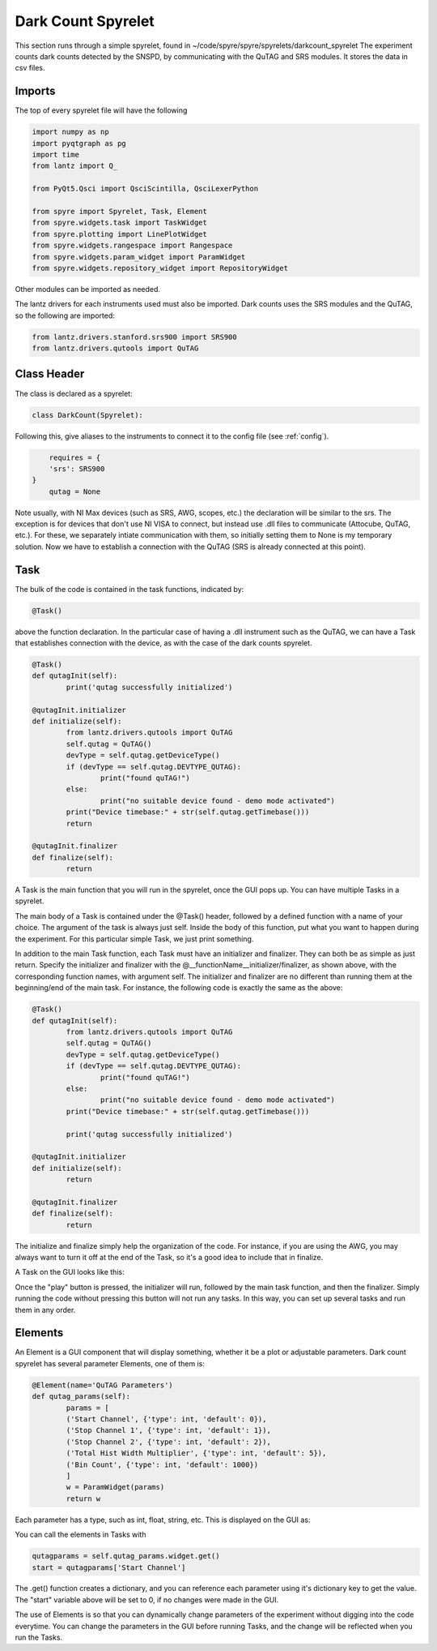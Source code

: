 Dark Count Spyrelet
===================

This section runs through a simple spyrelet, found in ~/code/spyre/spyre/spyrelets/darkcount_spyrelet
The experiment counts dark counts detected by the SNSPD, by communicating with the QuTAG and SRS modules.
It stores the data in csv files.

Imports
^^^^^^^^
The top of every spyrelet file will have the following

.. code-block:: python

	import numpy as np
	import pyqtgraph as pg
	import time
	from lantz import Q_

	from PyQt5.Qsci import QsciScintilla, QsciLexerPython

	from spyre import Spyrelet, Task, Element
	from spyre.widgets.task import TaskWidget
	from spyre.plotting import LinePlotWidget
	from spyre.widgets.rangespace import Rangespace
	from spyre.widgets.param_widget import ParamWidget
	from spyre.widgets.repository_widget import RepositoryWidget

Other modules can be imported as needed.

The lantz drivers for each instruments used must also be imported. Dark counts uses the SRS modules and the QuTAG, so the following are imported:

.. code-block:: python

	from lantz.drivers.stanford.srs900 import SRS900
	from lantz.drivers.qutools import QuTAG


Class Header
^^^^^^^^^^^^
The class is declared as a spyrelet:

.. code-block:: python

	class DarkCount(Spyrelet):

Following this, give aliases to the instruments to connect it to the config file (see :ref:`config`).

.. code-block:: python

	requires = {
    	'srs': SRS900
    }
	qutag = None

Note usually, with NI Max devices (such as SRS, AWG, scopes, etc.) the declaration will be similar to the srs.
The exception is for devices that don't use NI VISA to connect, but instead use .dll files to communicate (Attocube, QuTAG, etc.).
For these, we separately intiate communication with them, so initially setting them to None is my temporary solution.
Now we have to establish a connection with the QuTAG (SRS is already connected at this point).

Task
^^^^^
The bulk of the code is contained in the task functions, indicated by:

.. code-block:: python

	@Task()

above the function declaration. In the particular case of having a .dll instrument such as the QuTAG, we can have a Task that establishes connection with the device, as with the case of the dark counts spyrelet.

.. code-block:: python

	@Task()
	def qutagInit(self):
		print('qutag successfully initialized')

	@qutagInit.initializer
	def initialize(self):
		from lantz.drivers.qutools import QuTAG
		self.qutag = QuTAG()
		devType = self.qutag.getDeviceType()
		if (devType == self.qutag.DEVTYPE_QUTAG):
			print("found quTAG!")
		else:
			print("no suitable device found - demo mode activated")
		print("Device timebase:" + str(self.qutag.getTimebase()))
		return

	@qutagInit.finalizer
	def finalize(self):
		return

A Task is the main function that you will run in the spyrelet, once the GUI pops up. You can have multiple Tasks in a spyrelet.

The main body of a Task is contained under the @Task() header, followed by a defined function with a name of your choice. The argument of the task is always just self. Inside the body of this function, put what you want to happen during the experiment. For this particular simple Task, we just print something.

In addition to the main Task function, each Task must have an initializer and finalizer. They can both be as simple as just return. Specify the initializer and finalizer with the @__functionName__initializer/finalizer, as shown above, with the corresponding function names, with argument self. The initializer and finalizer are no different than running them at the beginning/end of the main task. For instance, the following code is exactly the same as the above:

.. code-block:: python

	@Task()
	def qutagInit(self):
		from lantz.drivers.qutools import QuTAG
		self.qutag = QuTAG()
		devType = self.qutag.getDeviceType()
		if (devType == self.qutag.DEVTYPE_QUTAG):
			print("found quTAG!")
		else:
			print("no suitable device found - demo mode activated")
		print("Device timebase:" + str(self.qutag.getTimebase()))

		print('qutag successfully initialized')

	@qutagInit.initializer
	def initialize(self):
		return

	@qutagInit.finalizer
	def finalize(self):
		return

The initialize and finalize simply help the organization of the code. For instance, if you are using the AWG, you may always want to turn it off at the end of the Task, so it's a good idea to include that in finalize.

A Task on the GUI looks like this:

.. image:: task.png

Once the "play" button is pressed, the initializer will run, followed by the main task function, and then the finalizer. Simply running the code without pressing this button will not run any tasks. In this way, you can set up several tasks and run them in any order.

Elements
^^^^^^^^
An Element is a GUI component that will display something, whether it be a plot or adjustable parameters.
Dark count spyrelet has several parameter Elements, one of them is:

.. code-block:: python

	@Element(name='QuTAG Parameters')
	def qutag_params(self):
		params = [
		('Start Channel', {'type': int, 'default': 0}),
		('Stop Channel 1', {'type': int, 'default': 1}),
		('Stop Channel 2', {'type': int, 'default': 2}),
		('Total Hist Width Multiplier', {'type': int, 'default': 5}),
		('Bin Count', {'type': int, 'default': 1000})
		]
		w = ParamWidget(params)
		return w	

Each parameter has a type, such as int, float, string, etc.
This is displayed on the GUI as:

.. image:: element.png

You can call the elements in Tasks with

.. code-block:: python

	qutagparams = self.qutag_params.widget.get()
	start = qutagparams['Start Channel']

The .get() function creates a dictionary, and you can reference each parameter using it's dictionary key to get the value. The "start" variable above will be set to 0, if no changes were made in the GUI.

The use of Elements is so that you can dynamically change parameters of the experiment without digging into the code everytime. You can change the parameters in the GUI before running Tasks, and the change will be reflected when you run the Tasks.